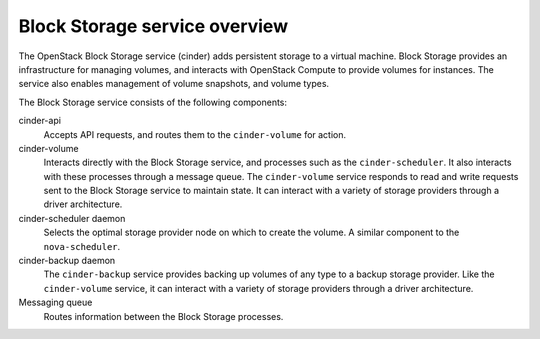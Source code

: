 ==============================
Block Storage service overview
==============================

The OpenStack Block Storage service (cinder) adds persistent storage
to a virtual machine. Block Storage provides an infrastructure for managing
volumes, and interacts with OpenStack Compute to provide volumes for
instances. The service also enables management of volume snapshots, and
volume types.

The Block Storage service consists of the following components:

cinder-api
  Accepts API requests, and routes them to the ``cinder-volume`` for
  action.

cinder-volume
  Interacts directly with the Block Storage service, and processes
  such as the ``cinder-scheduler``. It also interacts with these processes
  through a message queue. The ``cinder-volume`` service responds to read
  and write requests sent to the Block Storage service to maintain
  state. It can interact with a variety of storage providers through a
  driver architecture.

cinder-scheduler daemon
  Selects the optimal storage provider node on which to create the
  volume. A similar component to the ``nova-scheduler``.

cinder-backup daemon
  The ``cinder-backup`` service provides backing up volumes of any type to
  a backup storage provider. Like the ``cinder-volume`` service, it can
  interact with a variety of storage providers through a driver
  architecture.

Messaging queue
  Routes information between the Block Storage processes.
